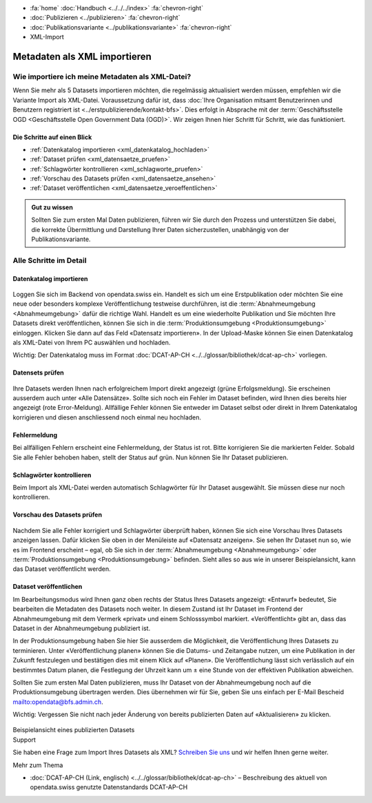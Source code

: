 .. container:: custom-breadcrumbs

   - :fa:`home` :doc:`Handbuch <../../../index>` :fa:`chevron-right`
   - :doc:`Publizieren <../publizieren>` :fa:`chevron-right`
   - :doc:`Publikationsvariante <../publikationsvariante>` :fa:`chevron-right`
   - XML-Import

*****************************
Metadaten als XML importieren
*****************************

Wie importiere ich meine Metadaten als XML-Datei?
=================================================

.. container:: Intro

    Wenn Sie mehr als 5 Datasets importieren möchten, die regelmässig aktualisiert
    werden müssen, empfehlen wir die Variante Import als XML-Datei.
    Voraussetzung dafür ist, dass
    :doc:`Ihre Organisation mitsamt Benutzerinnen und Benutzern registriert ist <../erstpublizierende/kontakt-bfs>`.
    Dies erfolgt in Absprache mit der
    :term:`Geschäftsstelle OGD <Geschäftsstelle Open Government Data (OGD)>`.
    Wir zeigen Ihnen
    hier Schritt für Schritt, wie das funktioniert.

Die Schritte auf einen Blick
----------------------------

- :ref:`Datenkatalog importieren <xml_datenkatalog_hochladen>`
- :ref:`Dataset prüfen <xml_datensaetze_pruefen>`
- :ref:`Schlagwörter kontrollieren <xml_schlagworte_pruefen>`
- :ref:`Vorschau des Datasets prüfen <xml_datensaetze_ansehen>`
- :ref:`Dataset veröffentlichen <xml_datensaetze_veroeffentlichen>`

.. admonition:: Gut zu wissen

    Sollten Sie zum ersten Mal Daten publizieren, führen wir Sie
    durch den Prozess und unterstützen Sie dabei, die korrekte Übermittlung
    und Darstellung Ihrer Daten sicherzustellen, unabhängig von der Publikationsvariante.

Alle Schritte im Detail
=======================

.. _xml_datenkatalog_hochladen:

Datenkatalog importieren
------------------------

.. figure:: ../../../_static/images/publizieren/xml-hochladen-upload.png
   :alt: xml hochladen

Loggen Sie sich im Backend von opendata.swiss ein. Handelt es sich
um eine Erstpublikation oder möchten Sie eine neue oder
besonders komplexe Veröffentlichung testweise durchführen,
ist die :term:`Abnahmeumgebung <Abnahmeumgebung>` dafür die richtige Wahl.
Handelt es um eine wiederholte Publikation und Sie möchten
Ihre Datasets direkt veröffentlichen,
können Sie sich in die :term:`Produktionsumgebung <Produktionsumgebung>`
einloggen. Klicken Sie dann auf das Feld «Datensatz importieren».
In der Upload-Maske können Sie einen Datenkatalog als
XML-Datei von Ihrem PC auswählen und hochladen.

.. container:: important

    Wichtig: Der Datenkatalog muss im
    Format :doc:`DCAT-AP-CH <../../glossar/bibliothek/dcat-ap-ch>` vorliegen.

.. _xml_datensaetze_pruefen:

Datensets prüfen
----------------

.. figure:: ../../../_static/images/publizieren/xml-hochladen-fehler-nach-import.png
   :alt: xml hochladen

Ihre Datasets werden Ihnen nach erfolgreichem Import
direkt angezeigt (grüne Erfolgsmeldung). Sie erscheinen
ausserdem auch unter «Alle Datensätze». Sollte sich noch ein Fehler im
Dataset befinden, wird Ihnen dies bereits hier angezeigt (rote Error-Meldung).
Allfällige Fehler können Sie entweder im Dataset selbst oder
direkt in Ihrem Datenkatalog korrigieren und diesen
anschliessend noch einmal neu hochladen.

Fehlermeldung
-------------

Bei allfälligen Fehlern erscheint eine Fehlermeldung, der Status ist rot.
Bitte korrigieren Sie die markierten Felder. Sobald Sie alle Fehler
behoben haben, stellt der Status auf grün. Nun können Sie Ihr Dataset publizieren.

.. figure:: ../../../_static/images/publizieren/xml-hochladen-dataset-nok.png
   :alt: xml hochladen

.. figure:: ../../../_static/images/publizieren/xml-hochladen-dataset-ok.png
   :alt: xml hochladen

.. _xml_schlagworte_pruefen:

Schlagwörter kontrollieren
--------------------------

Beim Import als XML-Datei werden automatisch Schlagwörter für
Ihr Dataset ausgewählt. Sie müssen diese nur noch kontrollieren.

.. figure:: ../../../_static/images/publizieren/xml-hochladen-schlagworte.png
   :alt: xml hochladen
   :width: 50%

.. _xml_datensaetze_ansehen:

Vorschau des Datasets prüfen
----------------------------

.. figure:: ../../../_static/images/publizieren/xml-hochladen-dataset-preview.png
   :alt: xml hochladen

Nachdem Sie alle Fehler korrigiert und Schlagwörter überprüft haben,
können Sie sich eine Vorschau Ihres Datasets anzeigen lassen. Dafür klicken
Sie oben in der Menüleiste auf «Datensatz anzeigen». Sie sehen
Ihr Dataset nun so, wie es im Frontend erscheint – egal, ob Sie
sich in der :term:`Abnahmeumgebung <Abnahmeumgebung>` oder
:term:`Produktionsumgebung <Produktionsumgebung>` befinden.
Sieht alles so aus wie in unserer Beispielansicht,
kann das Dataset veröffentlicht werden.

.. _xml_datensaetze_veroeffentlichen:

Dataset veröffentlichen
-----------------------

Im Bearbeitungsmodus wird Ihnen ganz oben rechts der Status
Ihres Datasets angezeigt: «Entwurf» bedeutet, Sie bearbeiten
die Metadaten des Datasets noch weiter. In diesem Zustand ist
Ihr Dataset im Frontend der Abnahmeumgebung mit dem Vermerk «privat»
und einem Schlosssymbol markiert. «Veröffentlicht» gibt an,
dass das Dataset in der Abnahmeumgebung publiziert ist.

In der Produktionsumgebung haben Sie hier Sie ausserdem die Möglichkeit,
die Veröffentlichung Ihres Datasets zu terminieren.
Unter «Veröffentlichung planen» können Sie die Datums- und Zeitangabe nutzen,
um eine Publikation in der Zukunft festzulegen und bestätigen
dies mit einem Klick auf «Planen». Die Veröffentlichung lässt
sich verlässlich auf ein bestimmtes Datum planen, die Festlegung
der Uhrzeit kann um ± eine Stunde von der effektiven Publikation abweichen.

Sollten Sie zum ersten Mal Daten publizieren, muss Ihr Dataset
von der Abnahmeumgebung noch auf die Produktionsumgebung übertragen werden.
Dies übernehmen wir für Sie,
geben Sie uns einfach per E-Mail Bescheid `<mailto:opendata@bfs.admin.ch>`__.

.. container:: important

    Wichtig: Vergessen Sie nicht nach jeder Änderung von bereits
    publizierten Daten auf «Aktualisieren» zu klicken.

.. figure:: ../../../_static/images/publizieren/xm-hochladen-frontend.png
   :alt: xml hochladen

.. container:: bildunterschrift

   Beispielansicht eines publizierten Datasets

.. container:: support

   Support

Sie haben eine Frage zum Import Ihres Datasets als XML?
`Schreiben Sie uns <mailto:opendata@bfs.admin.ch>`__
und wir helfen Ihnen gerne weiter.

.. container:: materialien

    Mehr zum Thema

- :doc:`DCAT-AP-CH (Link, englisch) <../../glossar/bibliothek/dcat-ap-ch>` – Beschreibung des aktuell von opendata.swiss genutzte Datenstandards DCAT-AP-CH
